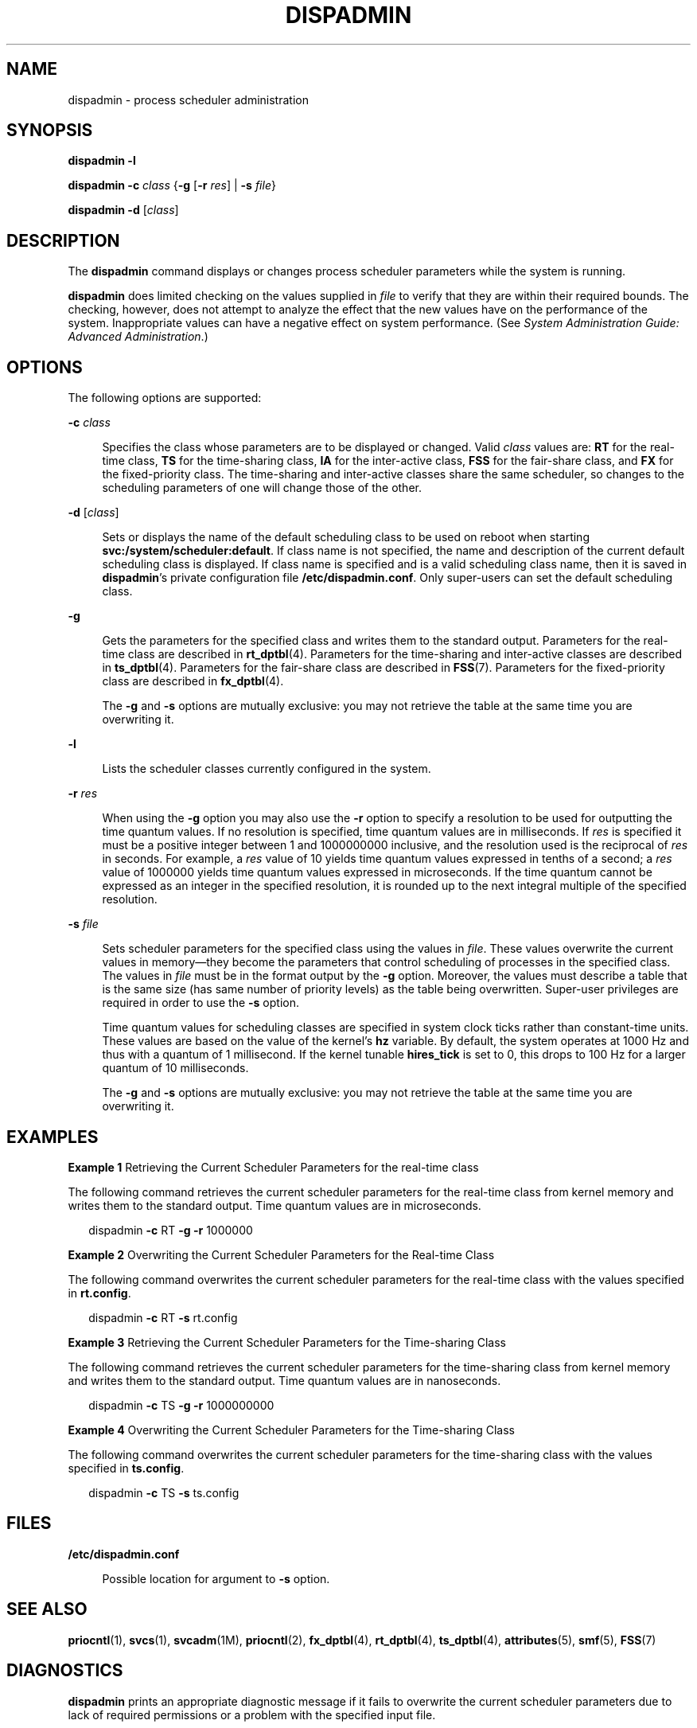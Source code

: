 '\" te
.\"  Copyright 1989 AT&T Copyright (c) 2008 Sun Microsystems, Inc. All Rights Reserved.
.\"  Copyright 2020 (c) Sergio Aguayo, All Rights Reserved.
.\" The contents of this file are subject to the terms of the Common Development and Distribution License (the "License").  You may not use this file except in compliance with the License.
.\" You can obtain a copy of the license at usr/src/OPENSOLARIS.LICENSE or http://www.opensolaris.org/os/licensing.  See the License for the specific language governing permissions and limitations under the License.
.\" When distributing Covered Code, include this CDDL HEADER in each file and include the License file at usr/src/OPENSOLARIS.LICENSE.  If applicable, add the following below this CDDL HEADER, with the fields enclosed by brackets "[]" replaced with your own identifying information: Portions Copyright [yyyy] [name of copyright owner]
.TH DISPADMIN 8 "Oct 7, 2008"
.SH NAME
dispadmin \- process scheduler administration
.SH SYNOPSIS
.nf
\fBdispadmin\fR \fB-l\fR
.fi

.LP
.nf
\fBdispadmin\fR \fB-c\fR \fIclass\fR {\fB-g\fR [\fB-r\fR \fIres\fR] | \fB-s\fR \fIfile\fR}
.fi

.LP
.nf
\fBdispadmin\fR \fB-d\fR [\fIclass\fR]
.fi

.SH DESCRIPTION
The \fBdispadmin\fR command displays or changes process scheduler parameters
while the system is running.
.sp
.LP
\fBdispadmin\fR does limited checking on the values supplied in \fIfile\fR to
verify that they are within their required bounds. The checking, however, does
not attempt to analyze the effect that the new values have on the performance
of the system. Inappropriate values can have a negative effect on system
performance. (See \fISystem Administration Guide: Advanced Administration\fR.)
.SH OPTIONS
The following options are supported:
.sp
.ne 2
.na
\fB\fB-c\fR \fIclass\fR\fR
.ad
.sp .6
.RS 4n
Specifies the class whose parameters are to be displayed or changed. Valid
\fIclass\fR values are: \fBRT\fR for the real-time class, \fBTS\fR for the
time-sharing class, \fBIA\fR for the inter-active class, \fBFSS\fR for the
fair-share class, and \fBFX\fR for the fixed-priority class. The time-sharing
and inter-active classes share the same scheduler, so changes to the
scheduling parameters of one will change those of the other.
.RE

.sp
.ne 2
.na
\fB\fB-d\fR [\fIclass\fR]\fR
.ad
.sp .6
.RS 4n
Sets or displays the name of the default scheduling class to be used on reboot
when starting \fBsvc:/system/scheduler:default\fR. If class name is not
specified, the name and description of the current default scheduling class is
displayed. If class name is specified and is a valid scheduling class name,
then it is saved in \fBdispadmin\fR's private configuration file
\fB/etc/dispadmin.conf\fR. Only super-users can set the default scheduling
class.
.RE

.sp
.ne 2
.na
\fB\fB-g\fR\fR
.ad
.sp .6
.RS 4n
Gets the parameters for the specified class and writes them to the standard
output. Parameters for the real-time class are described in \fBrt_dptbl\fR(4).
Parameters for the time-sharing and inter-active classes are described in
\fBts_dptbl\fR(4). Parameters for the fair-share class are described in
\fBFSS\fR(7). Parameters for the fixed-priority class are described in
\fBfx_dptbl\fR(4).
.sp
The \fB-g\fR and \fB-s\fR options are mutually exclusive: you may not retrieve
the table at the same time you are overwriting it.
.RE

.sp
.ne 2
.na
\fB\fB-l\fR\fR
.ad
.sp .6
.RS 4n
Lists the scheduler classes currently configured in the system.
.RE

.sp
.ne 2
.na
\fB\fB-r\fR \fIres\fR\fR
.ad
.sp .6
.RS 4n
When using the \fB-g\fR option you may also use the \fB-r\fR option to specify
a resolution to be used for outputting the time quantum values. If no
resolution is specified, time quantum values are in milliseconds. If \fIres\fR
is specified it must be a positive integer between 1 and 1000000000 inclusive,
and the resolution used is the reciprocal of \fIres\fR in seconds. For example,
a \fIres\fR value of 10 yields time quantum values expressed in tenths of a
second; a \fIres\fR value of 1000000 yields time quantum values expressed in
microseconds. If the time quantum cannot be expressed as an integer in the
specified resolution, it is rounded up to the next integral multiple of the
specified resolution.
.RE

.sp
.ne 2
.na
\fB\fB-s\fR \fIfile\fR\fR
.ad
.sp .6
.RS 4n
Sets scheduler parameters for the specified class using the values in
\fIfile\fR. These values overwrite the current values in memory\(emthey become
the parameters that control scheduling of processes in the specified class. The
values in \fIfile\fR must be in the format output by the \fB-g\fR option.
Moreover, the values must describe a table that is the same size (has same
number of priority levels) as the table being overwritten. Super-user
privileges are required in order to use the \fB-s\fR option.
.sp
Time quantum values for scheduling classes are specified in system clock ticks
rather than constant-time units.  These values are based on the value of the
kernel's \fBhz\fR variable.  By default, the system operates at 1000 Hz and
thus with a quantum of 1 millisecond.  If the kernel tunable \fBhires_tick\fR
is set to 0, this drops to 100 Hz for a larger quantum of 10 milliseconds.
.sp
The \fB-g\fR and \fB-s\fR options are mutually exclusive: you may not retrieve
the table at the same time you are overwriting it.
.RE

.SH EXAMPLES
\fBExample 1 \fRRetrieving the Current Scheduler Parameters for the real-time
class
.sp
.LP
The following command retrieves the current scheduler parameters for the
real-time class from kernel memory and writes them to the standard output. Time
quantum values are in microseconds.

.sp
.in +2
.nf
dispadmin \fB-c\fR RT \fB-g\fR \fB-r\fR 1000000
.fi
.in -2
.sp

.LP
\fBExample 2 \fROverwriting the Current Scheduler Parameters for the Real-time
Class
.sp
.LP
The following command overwrites the current scheduler parameters for the
real-time class with the values specified in \fBrt.config\fR.

.sp
.in +2
.nf
dispadmin \fB-c\fR RT \fB-s\fR rt.config
.fi
.in -2
.sp

.LP
\fBExample 3 \fRRetrieving the Current Scheduler Parameters for the
Time-sharing Class
.sp
.LP
The following command retrieves the current scheduler parameters for the
time-sharing class from kernel memory and writes them to the standard output.
Time quantum values are in nanoseconds.

.sp
.in +2
.nf
dispadmin \fB-c\fR TS \fB-g\fR \fB-r\fR 1000000000
.fi
.in -2
.sp

.LP
\fBExample 4 \fROverwriting the Current Scheduler Parameters for the
Time-sharing Class
.sp
.LP
The following command overwrites the current scheduler parameters for the
time-sharing class with the values specified in \fBts.config\fR.

.sp
.in +2
.nf
dispadmin \fB-c\fR TS \fB-s\fR ts.config
.fi
.in -2
.sp

.SH FILES
.ne 2
.na
\fB\fB/etc/dispadmin.conf\fR\fR
.ad
.sp .6
.RS 4n
Possible location for argument to \fB-s\fR option.
.RE

.SH SEE ALSO
\fBpriocntl\fR(1), \fBsvcs\fR(1), \fBsvcadm\fR(1M), \fBpriocntl\fR(2),
\fBfx_dptbl\fR(4), \fBrt_dptbl\fR(4), \fBts_dptbl\fR(4), \fBattributes\fR(5),
\fBsmf\fR(5), \fBFSS\fR(7)
.sp
.LP
\fI\fR \fI\fR
.SH DIAGNOSTICS
\fBdispadmin\fR prints an appropriate diagnostic message if it fails to
overwrite the current scheduler parameters due to lack of required permissions
or a problem with the specified input file.
.SH NOTES
The default scheduling class setting facility is managed by the service
management facility, \fBsmf\fR(5), under the service identifier:
.sp
.in +2
.nf
svc:/system/scheduler:default
.fi
.in -2

.sp
.LP
Administrative actions on this service, such as enabling, disabling, or
requesting restart, can be performed using \fBsvcadm\fR(1M). Note that
disabling the service while it is running will not change anything. The
service's status can be queried using the \fBsvcs\fR(1) command.
